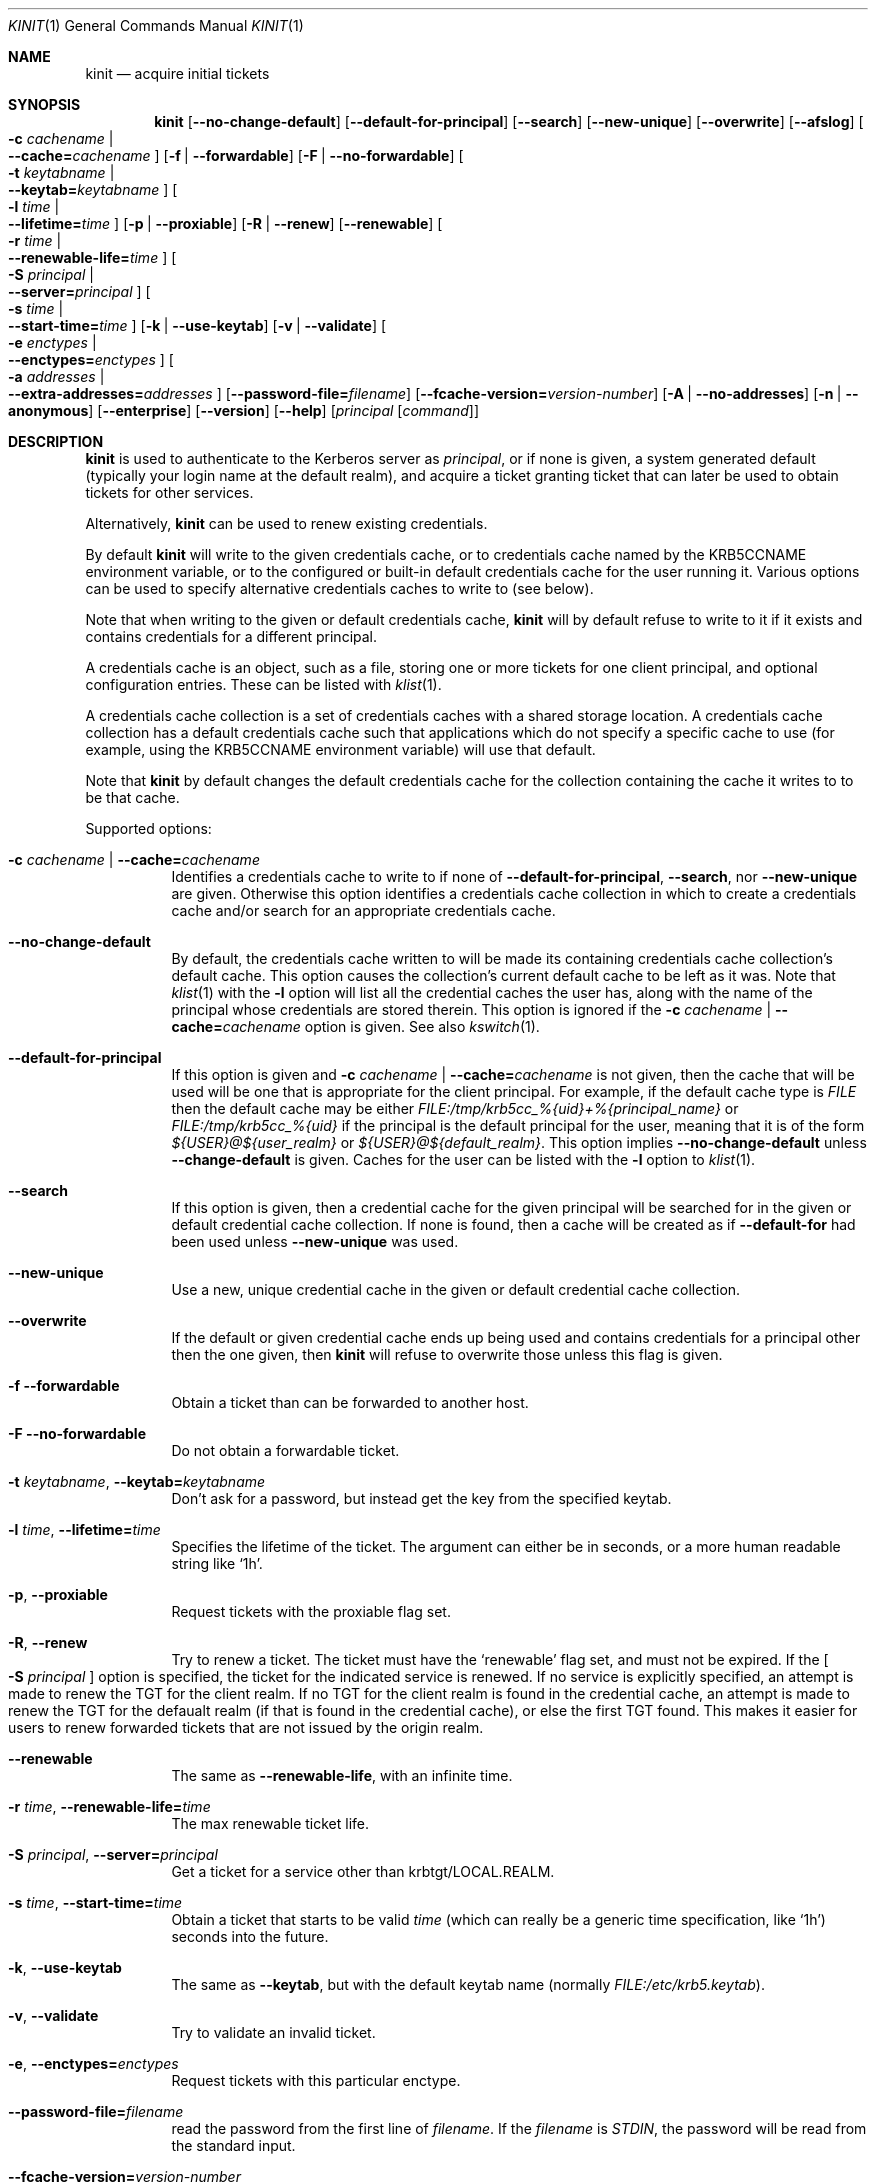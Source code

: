 .\" Copyright (c) 1998 - 2003, 2006 Kungliga Tekniska Högskolan
.\" (Royal Institute of Technology, Stockholm, Sweden).
.\" All rights reserved.
.\"
.\" Redistribution and use in source and binary forms, with or without
.\" modification, are permitted provided that the following conditions
.\" are met:
.\"
.\" 1. Redistributions of source code must retain the above copyright
.\"    notice, this list of conditions and the following disclaimer.
.\"
.\" 2. Redistributions in binary form must reproduce the above copyright
.\"    notice, this list of conditions and the following disclaimer in the
.\"    documentation and/or other materials provided with the distribution.
.\"
.\" 3. Neither the name of the Institute nor the names of its contributors
.\"    may be used to endorse or promote products derived from this software
.\"    without specific prior written permission.
.\"
.\" THIS SOFTWARE IS PROVIDED BY THE INSTITUTE AND CONTRIBUTORS ``AS IS'' AND
.\" ANY EXPRESS OR IMPLIED WARRANTIES, INCLUDING, BUT NOT LIMITED TO, THE
.\" IMPLIED WARRANTIES OF MERCHANTABILITY AND FITNESS FOR A PARTICULAR PURPOSE
.\" ARE DISCLAIMED.  IN NO EVENT SHALL THE INSTITUTE OR CONTRIBUTORS BE LIABLE
.\" FOR ANY DIRECT, INDIRECT, INCIDENTAL, SPECIAL, EXEMPLARY, OR CONSEQUENTIAL
.\" DAMAGES (INCLUDING, BUT NOT LIMITED TO, PROCUREMENT OF SUBSTITUTE GOODS
.\" OR SERVICES; LOSS OF USE, DATA, OR PROFITS; OR BUSINESS INTERRUPTION)
.\" HOWEVER CAUSED AND ON ANY THEORY OF LIABILITY, WHETHER IN CONTRACT, STRICT
.\" LIABILITY, OR TORT (INCLUDING NEGLIGENCE OR OTHERWISE) ARISING IN ANY WAY
.\" OUT OF THE USE OF THIS SOFTWARE, EVEN IF ADVISED OF THE POSSIBILITY OF
.\" SUCH DAMAGE.
.\"
.\" $Id$
.\"
.Dd April 25, 2006
.Dt KINIT 1
.Os HEIMDAL
.Sh NAME
.Nm kinit
.Nd acquire initial tickets
.Sh SYNOPSIS
.Nm kinit
.Op Fl Fl no-change-default
.Op Fl Fl default-for-principal
.Op Fl Fl search
.Op Fl Fl new-unique
.Op Fl Fl overwrite
.Op Fl Fl afslog
.Oo Fl c Ar cachename \*(Ba Xo
.Fl Fl cache= Ns Ar cachename
.Xc
.Oc
.Op Fl f | Fl Fl forwardable
.Op Fl F | Fl Fl no-forwardable
.Oo Fl t Ar keytabname \*(Ba Xo
.Fl Fl keytab= Ns Ar keytabname
.Xc
.Oc
.Oo Fl l Ar time \*(Ba Xo
.Fl Fl lifetime= Ns Ar time
.Xc
.Oc
.Op Fl p | Fl Fl proxiable
.Op Fl R | Fl Fl renew
.Op Fl Fl renewable
.Oo Fl r Ar time \*(Ba Xo
.Fl Fl renewable-life= Ns Ar time
.Xc
.Oc
.Oo Fl S Ar principal \*(Ba Xo
.Fl Fl server= Ns Ar principal
.Xc
.Oc
.Oo Fl s Ar time \*(Ba Xo
.Fl Fl start-time= Ns Ar time
.Xc
.Oc
.Op Fl k | Fl Fl use-keytab
.Op Fl v | Fl Fl validate
.Oo Fl e Ar enctypes \*(Ba Xo
.Fl Fl enctypes= Ns Ar enctypes
.Xc
.Oc
.Oo Fl a Ar addresses \*(Ba Xo
.Fl Fl extra-addresses= Ns Ar addresses
.Xc
.Oc
.Op Fl Fl password-file= Ns Ar filename
.Op Fl Fl fcache-version= Ns Ar version-number
.Op Fl A | Fl Fl no-addresses
.Op Fl n | Fl Fl anonymous
.Op Fl Fl enterprise
.Op Fl Fl version
.Op Fl Fl help
.Op Ar principal Op Ar command
.Sh DESCRIPTION
.Nm
is used to authenticate to the Kerberos server as
.Ar principal ,
or if none is given, a system generated default (typically your login
name at the default realm), and acquire a ticket granting ticket that
can later be used to obtain tickets for other services.
.Pp
Alternatively,
.Nm
can be used to renew existing credentials.
.Pp
By default
.Nm
will write to the given credentials cache, or to credentials cache
named by the
.Ev KRB5CCNAME
environment variable, or to the configured or built-in default
credentials cache for the user running it.
Various options can be used to specify alternative credentials
caches to write to (see below).
.Pp
Note that when writing to the given or default credentials cache,
.Nm
will by default refuse to write to it if it exists and contains
credentials for a different principal.
.Pp
A credentials cache is an object, such as a file, storing one or
more tickets for one client principal, and optional configuration
entries.
These can be listed with
.Xr klist 1 .
.Pp
A credentials cache collection is a set of credentials caches
with a shared storage location.  A credentials cache collection
has a default credentials cache such that applications which do
not specify a specific cache to use (for example, using the
.Ev KRB5CCNAME
environment variable) will use that default.
.Pp
Note that
.Nm
by default changes the default credentials cache for the
collection containing the cache it writes to to be that cache.
.Pp
Supported options:
.Bl -tag -width Ds
.It Fl c Ar cachename | Fl Fl cache= Ns Ar cachename
Identifies a credentials cache to write to if none of
.Fl Fl default-for-principal ,
.Fl Fl search ,
nor
.Fl Fl new-unique
are given.
Otherwise this option identifies a credentials cache collection
in which to create a credentials cache and/or search for an
appropriate credentials cache.
.It Fl Fl no-change-default
By default, the credentials cache written to will be made its
containing credentials cache
collection's default cache.
This option causes the collection's current default cache to be
left as it was.
Note that
.Xr klist 1
with the
.Fl l
option will list all the credential caches the user has, along with
the name of the principal whose credentials are stored therein.  This
option is ignored if the
.Fl c Ar cachename | Fl Fl cache= Ns Ar cachename
option is given.
See also
.Xr kswitch 1 .
.It Fl Fl default-for-principal
If this option is given and
.Fl c Ar cachename | Fl Fl cache= Ns Ar cachename
is not given, then the cache that will be used will be one that
is appropriate for the client principal.  For example, if the
default cache type is
.Ar FILE
then the default cache may be either
.Ar FILE:/tmp/krb5cc_%{uid}+%{principal_name}
or
.Ar FILE:/tmp/krb5cc_%{uid}
if the principal is the default principal for the user, meaning
that it is of the form
.Ar ${USER}@${user_realm}
or
.Ar ${USER}@${default_realm} .
This option implies
.Fl Fl no-change-default
unless
.Fl Fl change-default
is given.  Caches for the user can be listed with the
.Fl l
option to
.Xr klist 1 .
.It Fl Fl search
If this option is given, then a credential cache for the given
principal will be searched for in the given or default credential
cache collection.
If none is found, then a cache will be created as if
.Fl Fl default-for
had been used unless
.Fl Fl new-unique
was used.
.It Fl Fl new-unique
Use a new, unique credential cache in the given or default
credential cache collection.
.It Fl Fl overwrite
If the default or given credential cache ends up being used and
contains credentials for a principal other then the one given,
then
.Nm kinit
will refuse to overwrite those unless this flag is given.
.It Fl f Fl Fl forwardable
Obtain a ticket than can be forwarded to another host.
.It Fl F Fl Fl no-forwardable
Do not obtain a forwardable ticket.
.It Fl t Ar keytabname , Fl Fl keytab= Ns Ar keytabname
Don't ask for a password, but instead get the key from the specified
keytab.
.It Fl l Ar time , Fl Fl lifetime= Ns Ar time
Specifies the lifetime of the ticket.
The argument can either be in seconds, or a more human readable string
like
.Sq 1h .
.It Fl p , Fl Fl proxiable
Request tickets with the proxiable flag set.
.It Fl R , Fl Fl renew
Try to renew a ticket.
The ticket must have the
.Sq renewable
flag set, and must not be expired. If the
.Oo Fl S Ar principal Oc
option is specified, the ticket for the indicated service is renewed.
If no service is explicitly specified, an attempt is made to renew the
TGT for the client realm.  If no TGT for the client realm is found in the
credential cache, an attempt is made to renew the TGT for the defaualt
realm (if that is found in the credential cache), or else the first
TGT found.  This makes it easier for users to renew forwarded tickets
that are not issued by the origin realm.
.It Fl Fl renewable
The same as
.Fl Fl renewable-life ,
with an infinite time.
.It Fl r Ar time , Fl Fl renewable-life= Ns Ar time
The max renewable ticket life.
.It Fl S Ar principal , Fl Fl server= Ns Ar principal
Get a ticket for a service other than krbtgt/LOCAL.REALM.
.It Fl s Ar time , Fl Fl start-time= Ns Ar time
Obtain a ticket that starts to be valid
.Ar time
(which can really be a generic time specification, like
.Sq 1h )
seconds into the future.
.It Fl k , Fl Fl use-keytab
The same as
.Fl Fl keytab ,
but with the default keytab name (normally
.Ar FILE:/etc/krb5.keytab ) .
.It Fl v , Fl Fl validate
Try to validate an invalid ticket.
.It Fl e , Fl Fl enctypes= Ns Ar enctypes
Request tickets with this particular enctype.
.It Fl Fl password-file= Ns Ar filename
read the password from the first line of
.Ar filename .
If the
.Ar filename
is
.Ar STDIN ,
the password will be read from the standard input.
.It Fl Fl fcache-version= Ns Ar version-number
Create a credentials cache of version
.Ar version-number .
.It Fl a , Fl Fl extra-addresses= Ns Ar enctypes
Adds a set of addresses that will, in addition to the systems local
addresses, be put in the ticket.
This can be useful if all addresses a client can use can't be
automatically figured out.
One such example is if the client is behind a firewall.
Also settable via
.Li libdefaults/extra_addresses
in
.Xr krb5.conf 5 .
.It Fl A , Fl Fl no-addresses
Request a ticket with no addresses.
.It Fl n , Fl Fl anonymous
Request an anonymous ticket.
With the default (false) setting of the
.Ar historical_anon_pkinit
configuration parameter, if the principal is specified as @REALM, then
anonymous PKINIT will be used to acquire an unauthenticated anonymous ticket
and both the client name and (with fully RFC-comformant KDCs) realm in the
returned ticket will be anonymized.
Otherwise, authentication proceeds as normal and the anonymous ticket will have
only the client name anonymized.
With
.Ar historical_anon_pkinit
set to
.Li true ,
the principal is interpreted as a realm even without an at-sign prefix, and it
is not possible to obtain authenticated anonymized tickets.
.It Fl Fl enterprise
Parse principal as a enterprise (KRB5-NT-ENTERPRISE) name. Enterprise
names are email like principals that are stored in the name part of
the principal, and since there are two @ characters the parser needs
to know that the first is not a realm.
An example of an enterprise name is
.Dq lha@e.kth.se@KTH.SE ,
and this option is usually used with canonicalize so that the
principal returned from the KDC will typically be the real principal
name.
.It Fl Fl gss-mech
Enable GSS-API pre-authentication using the specified mechanism OID. Unless
.Ar gss-name
is also set, then the specified principal name will be used as the GSS-API
initiator name. If the principal is specified as @REALM or left unspecified,
then the default GSS-API credential will be used.
.It Fl Fl gss-name
Attempt GSS-API pre-authentication using an initiator name distinct from the
Kerberos client principal,
.It Fl Fl afslog
Gets AFS tickets, converts them to version 4 format, and stores them
in the kernel.
Only useful if you have AFS.
.El
.Pp
The
.Ar forwardable ,
.Ar proxiable ,
.Ar ticket_life ,
and
.Ar renewable_life
options can be set to a default value from the
.Dv appdefaults
section in krb5.conf, see
.Xr krb5_appdefault 3 .
.Pp
If  a
.Ar command
is given,
.Nm
will set up new credentials caches, and AFS PAG, and then run the given
command.
When it finishes the credentials will be removed.
.Sh CREDENTIALS CACHE TYPES
Heimdal supports a variety of credentials cache types, all of
which are credentials cache collection types:
.Bl -tag -width Ds
.It FILE
A file-based credentials cache store.
.It DIR
A directory of file-based credentials cache stores.
.It KCM
Stores credentials in a system daemon
.Xr kcm 8
that manages per-user credentials caches and performs
authentication using IPC and authorization (users can only see
their own caches).
.It SCC
Stores credentials caches in a SQLite3 file.
.It KEYRING
Stores credentials in a Linux kernel keyring.
.It API
This is a CCAPI credentials type, meaning that a CCAPI shared
object will be loaded that implements the standard CCAPI
interface.
.It MEMORY
.El
.Sh ENVIRONMENT
.Bl -tag -width Ds
.It Ev KRB5CCNAME
Specifies the default credentials cache.
.It Ev KRB5_CONFIG
The file name of
.Pa krb5.conf ,
the default being
.Pa /etc/krb5.conf .
.El
.\".Sh FILES
.\".Sh EXAMPLES
.\".Sh DIAGNOSTICS
.Sh SEE ALSO
.Xr kdestroy 1 ,
.Xr klist 1 ,
.Xr kswitch 1 ,
.Xr kcm 8 ,
.Xr krb5_appdefault 3 ,
.Xr krb5.conf 5
.\".Sh STANDARDS
.\".Sh HISTORY
.\".Sh AUTHORS
.\".Sh BUGS
